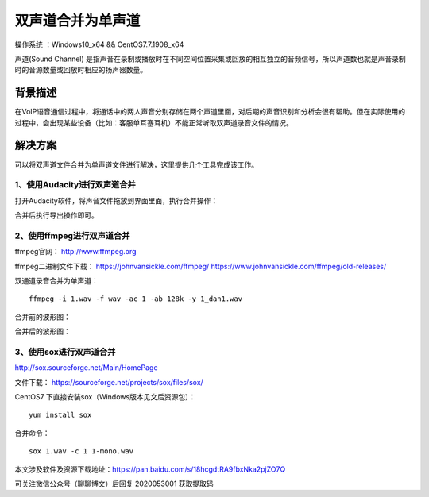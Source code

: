 双声道合并为单声道
===================================================

操作系统 ：Windows10_x64 && CentOS7.7.1908_x64 

声道(Sound Channel) 是指声音在录制或播放时在不同空间位置采集或回放的相互独立的音频信号，所以声道数也就是声音录制时的音源数量或回放时相应的扬声器数量。

背景描述
-----------------------------------------------------

在VoIP语音通信过程中，将通话中的两人声音分别存储在两个声道里面，对后期的声音识别和分析会很有帮助。但在实际使用的过程中，会出现某些设备（比如：客服单耳塞耳机）不能正常听取双声道录音文件的情况。


解决方案
-------------------------------------------------------
可以将双声道文件合并为单声道文件进行解决，这里提供几个工具完成该工作。

1、使用Audacity进行双声道合并
^^^^^^^^^^^^^^^^^^^^^^^^^^^^^^^^^^^^^^^^^^^^^

打开Audacity软件，将声音文件拖放到界面里面，执行合并操作：

.. image:: images/20200530.1.1_audacity_merge.png

合并后执行导出操作即可。


2、使用ffmpeg进行双声道合并
^^^^^^^^^^^^^^^^^^^^^^^^^^^^^^^^^^^^^^^^^^^^^

ffmpeg官网：  http://www.ffmpeg.org

ffmpeg二进制文件下载：
https://johnvansickle.com/ffmpeg/
https://www.johnvansickle.com/ffmpeg/old-releases/


双通道录音合并为单声道：
::
    
    ffmpeg -i 1.wav -f wav -ac 1 -ab 128k -y 1_dan1.wav
    
合并前的波形图：

.. image:: images/20200530.1.2_stereo.png

合并后的波形图：

.. image:: images/20200530.1.3_mono.png

3、使用sox进行双声道合并
^^^^^^^^^^^^^^^^^^^^^^^^^^^^^^^^^^^^^^^^^^^^^

http://sox.sourceforge.net/Main/HomePage

文件下载： https://sourceforge.net/projects/sox/files/sox/ 

CentOS7 下直接安装sox（Windows版本见文后资源包）：   
::

    yum install sox

合并命令：
::

    sox 1.wav -c 1 1-mono.wav
    
本文涉及软件及资源下载地址：https://pan.baidu.com/s/18hcgdtRA9fbxNka2pjZO7Q 

可关注微信公众号（聊聊博文）后回复 2020053001 获取提取码




